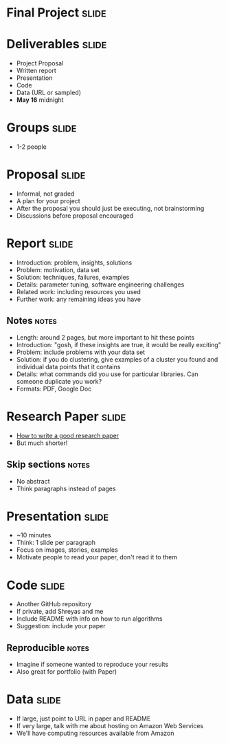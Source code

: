 * Final Project :slide:

* Deliverables :slide:
  + Project Proposal
  + Written report
  + Presentation
  + Code
  + Data (URL or sampled)
  + *May 16* midnight

* Groups :slide:
  + 1-2 people

* Proposal :slide:
  + Informal, not graded
  + A plan for your project
  + After the proposal you should just be executing, not brainstorming
  + Discussions before proposal encouraged

* Report :slide:
  + Introduction: problem, insights, solutions
  + Problem: motivation, data set
  + Solution: techniques, failures, examples
  + Details: parameter tuning, software engineering challenges
  + Related work: including resources you used
  + Further work: any remaining ideas you have
** Notes :notes:
   + Length: around 2 pages, but more important to hit these points
   + Introduction: "gosh, if these insights are true, it would be really
     exciting"
   + Problem: include problems with your data set
   + Solution: if you do clustering, give examples of a cluster you found and
     individual data points that it contains
   + Details: what commands did you use for particular libraries. Can someone
     duplicate you work?
   + Formats: PDF, Google Doc

* Research Paper :slide:
  + [[http://research.microsoft.com/en-us/um/people/simonpj/papers/giving-a-talk/writing-a-paper-slides.pdf][How to write a good research paper]]
  + But much shorter!
** Skip sections :notes:
   + No abstract
   + Think paragraphs instead of pages

* Presentation :slide:
  + ~10 minutes
  + Think: 1 slide per paragraph
  + Focus on images, stories, examples
  + Motivate people to read your paper, don't read it to them

* Code :slide:
  + Another GitHub repository
  + If private, add Shreyas and me
  + Include README with info on how to run algorithms
  + Suggestion: include your paper
** Reproducible :notes:
   + Imagine if someone wanted to reproduce your results
   + Also great for portfolio (with Paper)

* Data :slide:
  + If large, just point to URL in paper and README
  + If very large, talk with me about hosting on Amazon Web Services
  + We'll have computing resources available from Amazon

#+STYLE: <link rel="stylesheet" type="text/css" href="production/common.css" />
#+STYLE: <link rel="stylesheet" type="text/css" href="production/screen.css" media="screen" />
#+STYLE: <link rel="stylesheet" type="text/css" href="production/projection.css" media="projection" />
#+STYLE: <link rel="stylesheet" type="text/css" href="production/color-blue.css" media="projection" />
#+STYLE: <link rel="stylesheet" type="text/css" href="production/presenter.css" media="presenter" />
#+STYLE: <link href='http://fonts.googleapis.com/css?family=Lobster+Two:700|Yanone+Kaffeesatz:700|Open+Sans' rel='stylesheet' type='text/css'>

#+BEGIN_HTML
<script type="text/javascript" src="production/org-html-slideshow.js"></script>
#+END_HTML

# Local Variables:
# org-export-html-style-include-default: nil
# org-export-html-style-include-scripts: nil
# buffer-file-coding-system: utf-8-unix
# End:
